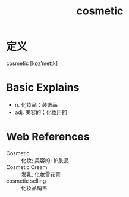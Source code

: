 #+title: cosmetic
#+roam_tags:英语单词

* 定义
  
cosmetic [kɒzˈmetɪk]

* Basic Explains
- n. 化妆品；装饰品
- adj. 美容的；化妆用的

* Web References
- Cosmetic :: 化妆; 美容的; 护肤品
- Cosmetic Cream :: 发乳; 化妆雪花膏
- cosmetic selling :: 化妆品销售
